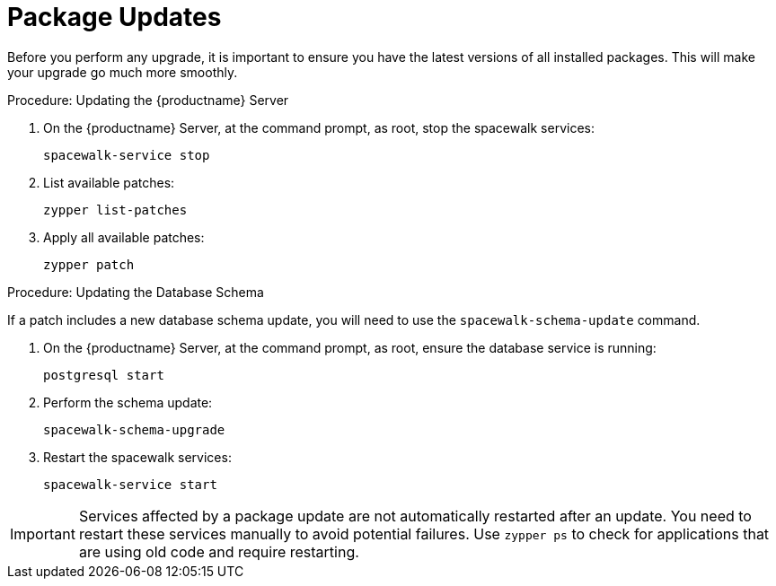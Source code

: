[[update.suse.manager]]
= Package Updates

Before you perform any upgrade, it is important to ensure you have the latest versions of all installed packages.
This will make your upgrade go much more smoothly.

.Procedure: Updating the {productname} Server

. On the {productname} Server, at the command prompt, as root, stop the spacewalk services:
+
----
spacewalk-service stop
----
. List available patches:
+
----
zypper list-patches
----
. Apply all available patches:
+
----
zypper patch
----


.Procedure: Updating the Database Schema

If a patch includes a new database schema update, you will need to use the [command]``spacewalk-schema-update`` command.

. On the {productname} Server, at the command prompt, as root, ensure the database service is running:
+
----
postgresql start
----
. Perform the schema update:
+
----
spacewalk-schema-upgrade
----
. Restart the spacewalk services:
+
----
spacewalk-service start
----

[IMPORTANT]
====
Services affected by a package update are not automatically restarted after an update.
You need to restart these services manually to avoid potential failures.
Use [command]``zypper ps`` to check for applications that are using old code and require restarting.
====
